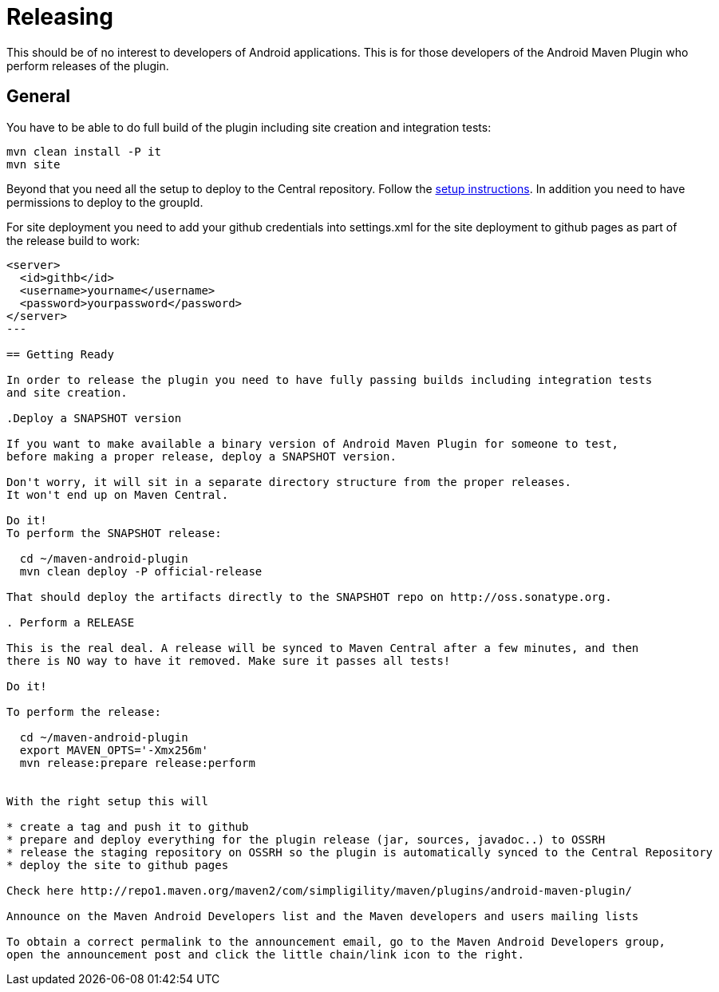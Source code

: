 = Releasing 

This should be of no interest to developers of Android applications. This is for 
those developers of the Android Maven Plugin who perform releases of the plugin.

== General

You have to be able to do full build of the plugin including site creation and integration tests: 

----
mvn clean install -P it
mvn site
----

Beyond that you need all the setup to deploy to the Central repository. Follow the 
http://central.sonatype.org[setup instructions]. In addition you need to have permissions to deploy to the 
groupId.

For site deployment you need to add your github credentials into settings.xml for the site deployment 
to github pages as part of the release build to work:

----
<server>
  <id>githb</id>
  <username>yourname</username>
  <password>yourpassword</password>
</server>
---

== Getting Ready

In order to release the plugin you need to have fully passing builds including integration tests 
and site creation.

.Deploy a SNAPSHOT version

If you want to make available a binary version of Android Maven Plugin for someone to test, 
before making a proper release, deploy a SNAPSHOT version.

Don't worry, it will sit in a separate directory structure from the proper releases. 
It won't end up on Maven Central.

Do it!
To perform the SNAPSHOT release:

  cd ~/maven-android-plugin
  mvn clean deploy -P official-release

That should deploy the artifacts directly to the SNAPSHOT repo on http://oss.sonatype.org. 

. Perform a RELEASE

This is the real deal. A release will be synced to Maven Central after a few minutes, and then 
there is NO way to have it removed. Make sure it passes all tests!

Do it!

To perform the release:

  cd ~/maven-android-plugin
  export MAVEN_OPTS='-Xmx256m' 
  mvn release:prepare release:perform


With the right setup this will

* create a tag and push it to github
* prepare and deploy everything for the plugin release (jar, sources, javadoc..) to OSSRH
* release the staging repository on OSSRH so the plugin is automatically synced to the Central Repository
* deploy the site to github pages 

Check here http://repo1.maven.org/maven2/com/simpligility/maven/plugins/android-maven-plugin/

Announce on the Maven Android Developers list and the Maven developers and users mailing lists

To obtain a correct permalink to the announcement email, go to the Maven Android Developers group, 
open the announcement post and click the little chain/link icon to the right.
